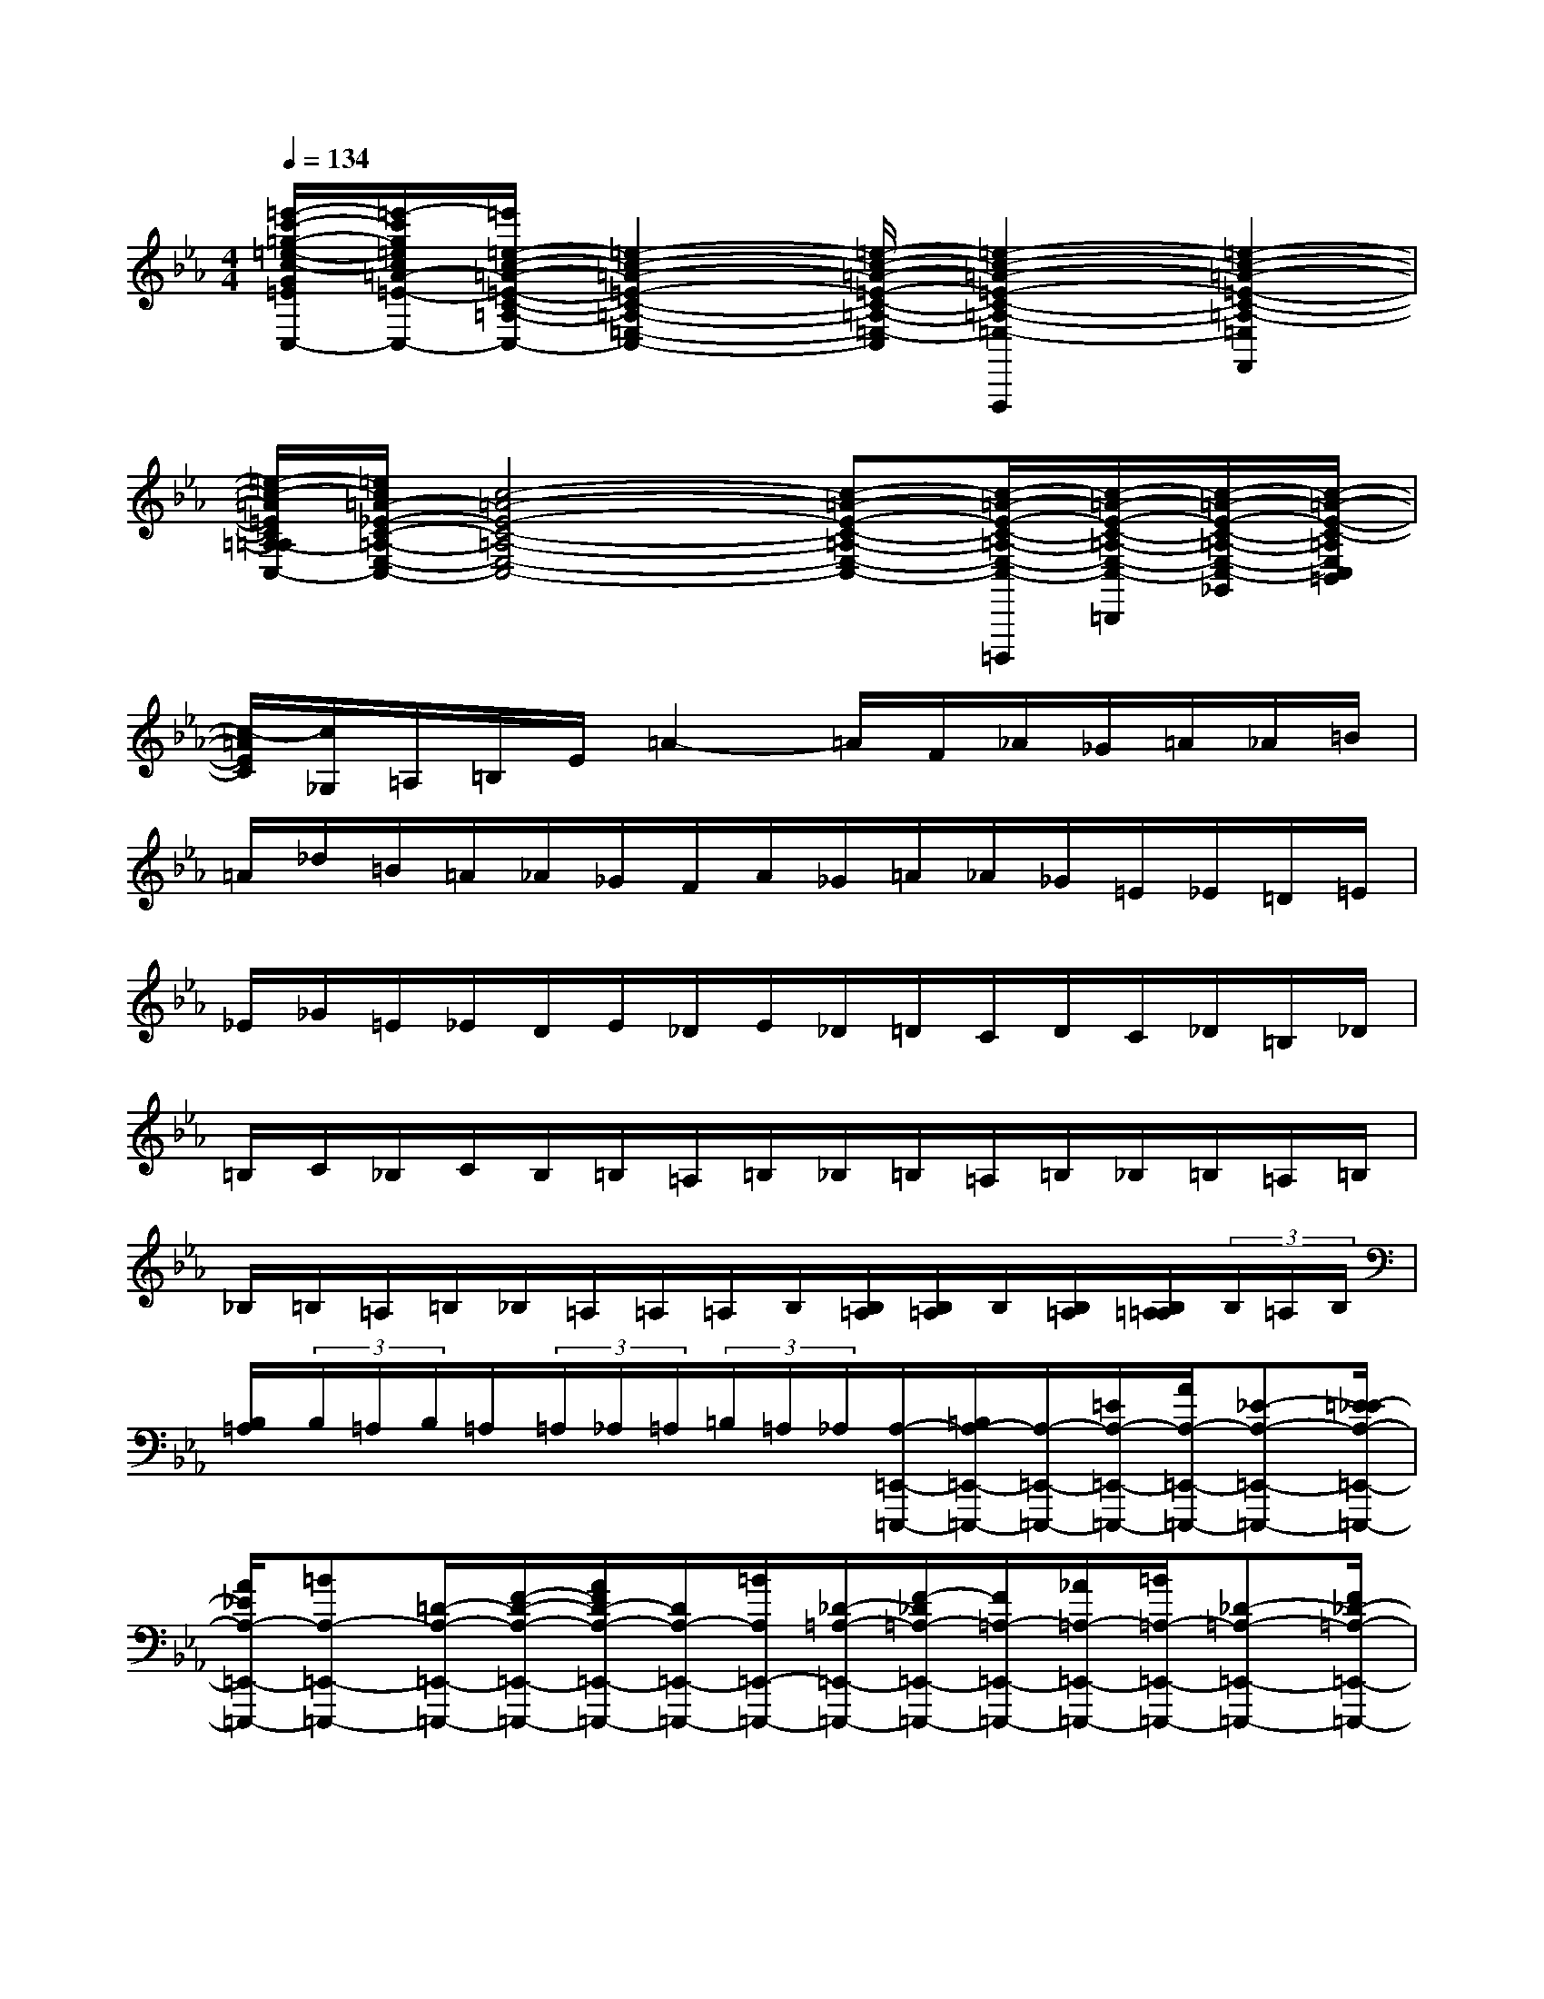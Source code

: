 X:1
T:
M:4/4
L:1/8
Q:1/4=134
K:Eb%3flats
V:1
[=e'/2-c'/2-=g/2-=e/2-c/2-G/2=E/2C/2=E,/2-C,/2-][=e'/2-c'/2g/2=e/2c/2=A/2-=E/2-C/2-=A,/2-=E,/2-C,/2-][=e'/2=e/2-c/2-=A/2-=E/2-C/2-=A,/2-=E,/2-C,/2-][=e2-c2-=A2-=E2-C2-=A,2-=E,2-C,2-][=e/2-c/2-=A/2-=E/2-C/2-=A,/2-=E,/2-C,/2-][=e2-c2-=A2-=E2-C2-=A,2-=E,2-C,2-F,,,2][=e2-c2-=A2-=E2-C2-=A,2-=E,2C,2F,,2]|
[=e/2-c/2-=A/2=E/2C/2=A,/2-=A,/2_E,/2-C,/2-][=e/2c/2=A/2-_E/2-C/2-=A,/2-E,/2-C,/2-][c4-=A4-E4-C4-=A,4-E,4-C,4-][c-=A-E-C-=A,-E,-C,-][c/2-=A/2-E/2-C/2-=A,/2-E,/2-C,/2-=B,,,,/2][c/2-=A/2-E/2-C/2-=A,/2-E,/2-C,/2-=B,,,/2][c/2-=A/2-E/2-C/2-=A,/2-E,/2-C,/2-_G,,/2][c/2-=A/2-E/2-C/2-=A,/2E,/2C,/2=B,,/2]|
[c/2-=A/2E/2C/2][c/2_G,/2]=A,/2=B,/2E/2=A2-=A/2F/2_A/2_G/2=A/2_A/2=B/2|
=A/2_d/2=B/2=A/2_A/2_G/2F/2A/2_G/2=A/2_A/2_G/2=E/2_E/2=D/2=E/2|
_E/2_G/2=E/2_E/2D/2E/2_D/2E/2_D/2=D/2C/2D/2C/2_D/2=B,/2_D/2|
=B,/2C/2_B,/2C/2B,/2=B,/2=A,/2=B,/2_B,/2=B,/2=A,/2=B,/2_B,/2=B,/2=A,/2=B,/2|
_B,/2=B,/2=A,/2=B,/2_B,/2=A,/2=A,/2=A,/2B,/2[B,/2=A,/2][B,/2=A,/2]B,/2[B,/2=A,/2][B,/2=A,/2=A,/2](3B,/2=A,/2B,/2|
[B,/2=A,/2](3B,/2=A,/2B,/2=A,/2(3=A,/2_A,/2=A,/2(3=B,/2=A,/2_A,/2[A,/2-=E,,/2-=E,,,/2-][=B,/2A,/2-=E,,/2-=E,,,/2-][A,/2-=E,,/2-=E,,,/2-][=E/2A,/2-=E,,/2-=E,,,/2-][A/2A,/2-=E,,/2-=E,,,/2-][_E-A,-=E,,-=E,,,-][=E/2_E/2-A,/2-=E,,/2-=E,,,/2-]|
[A/2_E/2A,/2-=E,,/2-=E,,,/2-][=BA,-=E,,-=E,,,-][=D/2-A,/2-=E,,/2-=E,,,/2-][F/2-D/2-A,/2-=E,,/2-=E,,,/2-][A/2F/2D/2-A,/2-=E,,/2-=E,,,/2-][D/2A,/2-=E,,/2-=E,,,/2-][=B/2A,/2=E,,/2-=E,,,/2-][_D/2-=A,/2-=E,,/2-=E,,,/2-][F/2-_D/2=A,/2-=E,,/2-=E,,,/2-][F/2=A,/2-=E,,/2-=E,,,/2-][_A/2=A,/2-=E,,/2-=E,,,/2-][=B/2=A,/2-=E,,/2-=E,,,/2-][_D-=A,-=E,,-=E,,,-][F/2_D/2-=A,/2-=E,,/2-=E,,,/2-]|
[_A/2_D/2=A,/2-=E,,/2-=E,,,/2-][=A=A,-=E,,-=E,,,-][C/2-=A,/2-=E,,/2-=E,,,/2-][_E/2C/2-=A,/2-=E,,/2-=E,,,/2-][_GC=A,-=E,,-=E,,,-][=A/2=A,/2=E,,/2=E,,,/2][=B,/2_A,/2-=E,,/2-=E,,,/2-][_E/2A,/2-=E,,/2-=E,,,/2-][A,/2-=E,,/2-=E,,,/2-][_G/2A,/2-=E,,/2-=E,,,/2-][=A/2-_A,/2-=E,,/2-=E,,,/2-][=A/2=B,/2-_A,/2-=E,,/2-=E,,,/2-][=B,/2-A,/2-=E,,/2-=E,,,/2-][_E/2=B,/2-A,/2-=E,,/2-=E,,,/2-]|
[_G/2=B,/2A,/2-=E,,/2-=E,,,/2-][A/2A,/2-=E,,/2-=E,,,/2-][A,/2-=E,,/2-=E,,,/2-][=B,/2-A,/2-=E,,/2-=E,,,/2-][=D/2=B,/2-A,/2-=E,,/2-=E,,,/2-][F=B,A,-=E,,-=E,,,-][A/2A,/2=E,,/2-=E,,,/2-][_B,/2_G,/2-=E,,/2-=E,,,/2-][_D/2_G,/2-=E,,/2-=E,,,/2-][_G,/2-=E,,/2-=E,,,/2-][=E/2_G,/2-=E,,/2-=E,,,/2-][A/2_G,/2-=E,,/2-=E,,,/2-][=A,-_G,-=E,,-=E,,,-][C/2=A,/2-_G,/2-=E,,/2-=E,,,/2-]|
[=E/2=A,/2_G,/2-=E,,/2-=E,,,/2-][_G/2-_G,/2-=E,,/2-=E,,,/2-][_G/2=A,/2-_G,/2-=E,,/2-=E,,,/2-][=A,/2-_G,/2-=E,,/2-=E,,,/2-][=B,/2=A,/2-_G,/2-=E,,/2-=E,,,/2-][_E/2=A,/2_G,/2-=E,,/2-=E,,,/2-][_G,/2-=E,,/2-=E,,,/2-][_G/2_G,/2=E,,/2=E,,,/2][_A,/2-=B,,/2-=E,,/2-][=B,/2-A,/2-=B,,/2-=E,,/2-][=E/2-=B,/2A,/2-=B,,/2-=E,,/2-][=E/2A,/2-=B,,/2-=E,,/2-][A/2A,/2-=B,,/2-=E,,/2-][_E/2-A,/2-=B,,/2-=E,,/2-][=E/2_E/2-A,/2-=B,,/2-=E,,/2-][_E/2-A,/2-=B,,/2-=E,,/2-]|
[A/2-_E/2A,/2-=B,,/2-=E,,/2-][=B/2A/2A,/2-=B,,/2-=E,,/2-][A,/2-=B,,/2-=E,,/2-][=D/2-A,/2-=B,,/2-=E,,/2-][F/2-D/2-A,/2-=B,,/2-=E,,/2-][A/2-F/2D/2-A,/2-=B,,/2-=E,,/2-][A/2D/2A,/2-=B,,/2-=E,,/2-][=B/2A,/2=B,,/2=E,,/2][_D/2-=A,/2-_D,/2-=E,,/2-][F/2-_D/2=A,/2-_D,/2-=E,,/2-][F/2=A,/2-_D,/2-=E,,/2-][_A/2=A,/2-_D,/2-=E,,/2-][=B/2=A,/2-_D,/2-=E,,/2-][_D-=A,-_D,-=E,,-][F/2_D/2-=A,/2-_D,/2-=E,,/2-]|
[_A/2_D/2=A,/2-_D,/2-=E,,/2-][=A=A,-_D,=E,,-][C/2-=A,/2-C,/2-=E,,/2-][_E/2-C/2-=A,/2-C,/2-=E,,/2-][_G/2-_E/2C/2-=A,/2-C,/2-=E,,/2-][_G/2C/2=A,/2-C,/2-=E,,/2-][=A/2=A,/2C,/2=E,,/2][=B,/2-_A,/2-=B,,/2-=E,,/2-][_E/2-=B,/2A,/2-=B,,/2-=E,,/2-][_E/2A,/2-=B,,/2-=E,,/2-][_G/2A,/2-=B,,/2-=E,,/2-][=A/2_A,/2-=B,,/2-=E,,/2-][=B,/2-A,/2-=B,,/2-=E,,/2-][_E/2=B,/2-A,/2-=B,,/2-=E,,/2-][=B,/2-A,/2-=B,,/2-=E,,/2-]|
[_G/2=B,/2A,/2-=B,,/2-=E,,/2-][A/2A,/2-=B,,/2-=E,,/2-][=B,-A,-=D,-=B,,-=E,,-][D/2=B,/2-A,/2-D,/2-=B,,/2-=E,,/2-][F/2=B,/2A,/2-D,/2-=B,,/2-=E,,/2-][A/2A,/2-D,/2-=B,,/2=E,,/2-][A,/2D,/2=E,,/2][_B,/2-A,/2-_D,/2-=E,,/2-][_D/2B,/2A,/2-_D,/2-=E,,/2-][A,/2-_D,/2-=E,,/2-][=E/2A,/2-_D,/2-=E,,/2-][A/2A,/2-_D,/2-=E,,/2-][B,-A,-_D,-=E,,-][_D/2B,/2-A,/2_D,/2-=E,,/2-]|
[=E/2B,/2_G,/2-_D,/2-=E,,/2-][_G/2-_G,/2-_D,/2=E,,/2-][_G/2_G,/2-C,/2-=E,,/2-][=A,/2-_G,/2-C,/2=E,,/2-][_E/2=A,/2-_G,/2-=B,,/2-=E,,/2-][=B,=A,_G,-=B,,-=E,,-][_G/2_G,/2=B,,/2=E,,/2][_A,/2-=B,,/2-=E,,/2-][=E/2=B,/2A,/2-=B,,/2-=E,,/2-][A/2A,/2-=B,,/2-=E,,/2-][=E/2=B,/2A,/2=B,,/2-=E,,/2-][A,/2=B,,/2-=E,,/2-][=E/2=B,/2=B,,/2-=E,,/2-][=B/2=B,,/2-=E,,/2-][=E/2=B,/2=B,,/2=E,,/2]